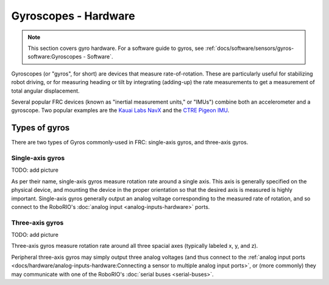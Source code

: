 Gyroscopes - Hardware
=====================

.. note:: This section covers gyro hardware.  For a software guide to gyros, see :ref:`docs/software/sensors/gyros-software:Gyroscopes - Software`.

Gyroscopes (or "gyros", for short) are devices that measure rate-of-rotation.  These are particularly useful for stabilizing robot driving, or for measuring heading or tilt by integrating (adding-up) the rate measurements to get a measurement of total angular displacement.

Several popular FRC devices (known as "inertial measurement units," or "IMUs") combine both an accelerometer and a gyroscope.  Two popular examples are the `Kauai Labs NavX <https://pdocs.kauailabs.com/navx-mxp/>`__ and the `CTRE Pigeon IMU <http://www.ctr-electronics.com/gadgeteer-imu-module-pigeon.html>`__.

Types of gyros
--------------

There are two types of Gyros commonly-used in FRC: single-axis gyros, and three-axis gyros.

Single-axis gyros
^^^^^^^^^^^^^^^^^

TODO: add picture

As per their name, single-axis gyros measure rotation rate around a single axis.  This axis is generally specified on the physical device, and mounting the device in the proper orientation so that the desired axis is measured is highly important.  Single-axis gyros generally output an analog voltage corresponding to the measured rate of rotation, and so connect to the RoboRIO's :doc:`analog input <analog-inputs-hardware>` ports.

Three-axis gyros
^^^^^^^^^^^^^^^^

TODO: add picture

Three-axis gyros measure rotation rate around all three spacial axes (typically labeled x, y, and z).

Peripheral three-axis gyros may simply output three analog voltages (and thus connect to the :ref:`analog input ports <docs/hardware/analog-inputs-hardware:Connecting a sensor to multiple analog input ports>`, or (more commonly) they may communicate with one of the RoboRIO's :doc:`serial buses <serial-buses>`.
